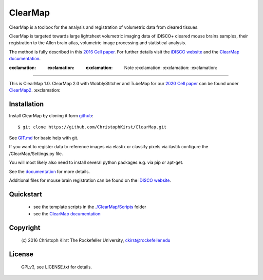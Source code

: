 ClearMap
========

.. image:: https://zenodo.org/badge/59701678.svg
   :target: https://zenodo.org/badge/latestdoi/59701678


.. image:: https://img.shields.io/twitter/follow/clearmap_idisco?style=social&logo=twitter
   :target: https://twitter.com/intent/follow?screen_name=clearmap_idisco


ClearMap is a toolbox for the analysis and registration of volumetric data
from cleared tissues.

ClearMap is targeted towards large lightsheet volumetric imaging data
of iDISCO+ cleared mouse brains samples, their registration to the Allen brain atlas,
volumetric image processing and statistical analysis.

The method is fully described in this `2016 Cell paper <http://www.cell.com/cell/abstract/S0092-8674%2816%2930555-4>`_. 
For further details visit the `iDISCO website <https://idisco.info/>`_ and 
the `ClearMap documentation <http://christophkirst.github.io/ClearMap/build/html/index.html>`_.

:exclamation: :exclamation: :exclamation: Note :exclamation: :exclamation: :exclamation:
----------------------------------------------------------------------------------------

This is ClearMap 1.0. ClearMap 2.0 with WobblyStitcher and TubeMap 
for our `2020 Cell paper <https://doi.org/10.1016/j.cell.2020.01.028>`_ can be found under
`ClearMap2 <https://github.com/ChristophKirst/ClearMap2>`_. :exclamation:

Installation
------------

Install ClearMap by cloning it form `github <http://www.github.com/>`_::

    $ git clone https://github.com/ChristophKirst/ClearMap.git

See `GIT.md <https://github.com/ChristophKirst/ClearMap/blob/master/GIT.md>`_ for basic help with git.

If you want to register data to reference images via elastix or
classify pixels via ilastik configure the /ClearMap/Settings.py file.

You will most likely also need to install several python packages e.g. via 
pip or apt-get.

See the `documentation <http://christophkirst.github.io/ClearMap/build/html/index.html>`_ for more details.

Additional files for mouse brain registration can be found on the `iDISCO website <https://idisco.info/>`_.


Quickstart
----------

   * see the template scripts in the `./ClearMap/Scripts <https://github.com/ChristophKirst/ClearMap/tree/master/ClearMap/Scripts>`_ folder 
   * see the `ClearMap documentation <http://christophkirst.github.io/ClearMap/build/html/index.html>`_ 


Copyright
---------
    (c) 2016 Christoph Kirst
    The Rockefeller University, 
    ckirst@rockefeller.edu

License
-------
    GPLv3, see LICENSE.txt for details.



